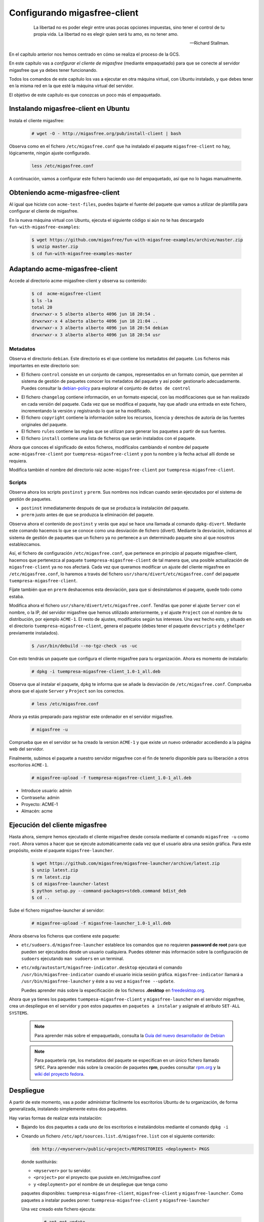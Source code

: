 .. _`Configurando migasfree-client`:

=============================
Configurando migasfree-client
=============================

 .. epigraph::

   La libertad no es poder elegir entre unas pocas opciones impuestas,
   sino tener el control de tu propia vida. La libertad no es elegir
   quien será tu amo, es no tener amo.

   -- Richard Stallman.

En el capítulo anterior nos hemos centrado en cómo se realiza el proceso
de la GCS.

En este capítulo vas a *configurar el cliente de migasfree* (mediante empaquetado)
para que se conecte al servidor migasfree que ya debes tener funcionando.

Todos los comandos de este capítulo los vas a ejecutar en otra máquina virtual,
con Ubuntu instalado, y que debes tener en la misma red en la que esté la máquina
virtual del servidor.

El objetivo de este capítulo es que conozcas un poco más el empaquetado.

Instalando migasfree-client en Ubuntu
=====================================

Instala el cliente migasfree:

  .. code-block:: none

     # wget -O - http://migasfree.org/pub/install-client | bash

Observa como en el fichero ``/etc/migasfree.conf`` que ha instalado el paquete
``migasfree-client`` no hay, lógicamente, ningún ajuste configurado.

  .. code-block:: none

    less /etc/migasfree.conf

A continuación, vamos a configurar este fichero haciendo uso del empaquetado,
así que no lo hagas manualmente.


Obteniendo acme-migasfree-client
================================

Al igual que hiciste con ``acme-test-files``, puedes bajarte
el fuente del paquete que vamos a utilizar de plantilla para configurar el
cliente de migasfree.

En la nueva máquina virtual con Ubuntu, ejecuta el siguiente código si aún
no te has descargado ``fun-with-migasfree-examples``:

  .. code-block:: none

    $ wget https://github.com/migasfree/fun-with-migasfree-examples/archive/master.zip
    $ unzip master.zip
    $ cd fun-with-migasfree-examples-master

Adaptando acme-migasfree-client
===============================

Accede al directorio acme-migasfree-client y observa su contenido:

  .. code-block:: none

    $ cd  acme-migasfree-client
    $ ls -la
    total 20
    drwxrwxr-x 5 alberto alberto 4096 jun 18 20:54 .
    drwxrwxr-x 4 alberto alberto 4096 jun 18 21:04 ..
    drwxrwxr-x 3 alberto alberto 4096 jun 18 20:54 debian
    drwxrwxr-x 3 alberto alberto 4096 jun 18 20:54 usr


Metadatos
---------

Observa el directorio ``debian``. Este directorio es el que contiene
los metadatos del paquete. Los ficheros más importantes en este
directorio son:

* El fichero ``control`` consiste en un conjunto de campos, representados
  en un formato común, que permiten al sistema de gestión de paquetes
  conocer los metadatos del paquete y así poder gestionarlo adecuadamente.
  Puedes consultar la `debian-policy`__ para explorar el conjunto de
  ``datos de control``

__ http://www.debian.org/doc/debian-policy/ch-controlfields.html

* El fichero ``changelog`` contiene información, en un formato especial,
  con las modificaciones que se han realizado en cada versión del paquete.
  Cada vez que se modifica el paquete, hay que añadir una entrada en este
  fichero, incrementando la versión y registrando lo que se ha modificado.

* El fichero ``copyright`` contiene la información sobre los recursos,
  licencia y derechos de autoría de las fuentes originales del paquete.

* El fichero ``rules`` contiene las reglas que se utilizan para generar
  los paquetes a partir de sus fuentes.

* El fichero ``install`` contiene una lista de ficheros que serán
  instalados con el paquete.

Ahora que conoces el significado de estos ficheros, modifícalos cambiando
el nombre del paquete ``acme-migasfree-client`` por ``tuempresa-migasfree-client``
y pon tu nombre y la fecha actual allí donde se requiera.

Modifica también el nombre del directorio raiz ``acme-migasfree-client``
por ``tuempresa-migasfree-client``.

Scripts
-------

Observa ahora los scripts ``postinst`` y ``prerm``. Sus nombres nos indican
cuando serán ejecutados por el sistema de gestión de paquetes.

* ``postinst`` inmediatamente después de que se produzca la instalación
  del paquete.

* ``prerm`` justo antes de que se produzca la eliminación del paquete.

Observa ahora el contenido de ``postinst`` y verás que aquí se hace
una llamada al comando ``dpkg-divert``. Mediante este comando hacemos lo
que se conoce como una desviación de fichero (divert). Mediante la
desviación, indicamos al sistema de gestión de paquetes que un fichero ya
no pertenece a un determinado paquete sino al que nosotros establezcamos.

Así, el fichero de configuración ``/etc/migasfree.conf``, que pertenece en
principio al paquete migasfree-client, hacemos que pertenezca al paquete
``tuempresa-migasfree-client`` de tal manera que, una posible
actualización de ``migasfree-client`` ya no nos afectará. Cada vez que
queramos modificar un ajuste del cliente migasfree en ``/etc/migasfree.conf``,
lo haremos a través del fichero ``usr/share/divert/etc/migasfree.conf``
del paquete ``tuempresa-migasfree-client``.

Fíjate también que en ``prerm`` deshacemos esta desviación, para que
si desinstalamos el paquete, quede todo como estaba.

Modifica ahora el fichero ``usr/share/divert/etc/migasfree.conf``. Tendŕas que
poner el ajuste ``Server`` con el nombre, o la IP, del servidor migasfree que
hemos utilizado anteriormente, y el ajuste ``Project`` con el nombre de tu
distribución, por ejemplo ``ACME-1``. El resto de ajustes, modifícalos según tus
intereses. Una vez hecho esto, y situado en el directorio
``tuempresa-migasfree-client``, genera el paquete (debes tener el
paquete ``devscripts`` y ``debhelper`` previamente instalados).

  .. code-block:: none

    $ /usr/bin/debuild --no-tgz-check -us -uc

Con esto tendrás un paquete que configura el cliente migasfree para tu
organización. Ahora es momento de instalarlo:

  .. code-block:: none

    # dpkg -i tuempresa-migasfree-client_1.0-1_all.deb

Observa que al instalar el paquete, ``dpkg`` te informa que se añade la desviación
de ``/etc/migasfree.conf``. Comprueba ahora que el ajuste ``Server`` y ``Project``
son los correctos.

  .. code-block:: none

    # less /etc/migasfree.conf


Ahora ya estás preparado para registrar este ordenador en el servidor migasfree.

  .. code-block:: none

    # migasfree -u

Comprueba que en el servidor se ha creado la version ``ACME-1`` y que
existe un nuevo ordenador accediendo a la página web del servidor.

Finalmente, subimos el paquete a nuestro servidor migasfree con el fin de tenerlo
disponible para su liberación a otros escritorios ``ACME-1``.

  .. code-block:: none

    # migasfree-upload -f tuempresa-migasfree-client_1.0-1_all.deb

* Introduce usuario: admin

* Contraseña: admin

* Proyecto: ACME-1

* Almacén: acme


Ejecución del cliente migasfree
===============================

Hasta ahora, siempre hemos ejecutado el cliente migasfree desde consola
mediante el comando ``migasfree -u`` como ``root``. Ahora vamos a hacer
que se ejecute automáticamente cada vez que el usuario abra una sesión
gráfica. Para este propósito, existe el paquete ``migasfree-launcher``.

  .. code-block:: none

    $ wget https://github.com/migasfree/migasfree-launcher/archive/latest.zip
    $ unzip latest.zip
    $ rm latest.zip
    $ cd migasfree-launcher-latest
    $ python setup.py --command-packages=stdeb.command bdist_deb
    $ cd ..

Sube el fichero migasfree-launcher al servidor:

  .. code-block:: none

    # migasfree-upload -f migasfree-launcher_1.0-1_all.deb

Ahora observa los ficheros que contiene este paquete:

* ``etc/sudoers.d/migasfree-launcher`` establece los comandos que no
  requieren **password de root** para que pueden ser ejecutados desde un
  usuario cualquiera. Puedes obtener más información sobre la configuración
  de ``sudoers`` ejecutando ``man sudoers`` en un terminal.

* ``etc/xdg/autostart/migasfree-indicator.desktop`` ejecutará el comando
  ``/usr/bin/migasfree-indicator`` cuando el usuario inicia sesión gráfica.
  ``migasfree-indicator`` llamará a ``/usr/bin/migasfree-launcher`` y éste a
  su vez a ``migasfree --update``.

  Puedes aprender más sobre la especificación de los ficheros **.desktop**
  en `freedesktop.org`__.

__ http://standards.freedesktop.org/desktop-entry-spec/latest/index.html

Ahora que ya tienes los paquetes ``tuempesa-migasfree-client`` y
``migasfree-launcher`` en el servidor migasfree, crea un despliegue en el
servidor y pon estos paquetes en ``paquetes a instalar`` y asígnale el
atributo ``SET-ALL SYSTEMS``.

  .. note::

      Para aprender más sobre el empaquetado, consulta la
      `Guía del nuevo desarrollador de Debian`__

__ http://www.debian.org/doc/manuals/maint-guide/index.es.html


  .. note::

      Para paquetería ``rpm``, los metadatos del paquete se especifican en
      un único fichero llamado ``SPEC``.
      Para aprender más sobre la creación de paquetes **rpm**, puedes consultar
      `rpm.org`__ y la `wiki del proyecto fedora`__.

__ http://www.rpm.org/
__ http://fedoraproject.org/wiki/How_to_create_an_RPM_package


Despliegue
==========

A partir de este momento, vas a poder administrar fácilmente los escritorios
Ubuntu de tu organización, de forma generalizada, instalando
simplemente estos dos paquetes.

Hay varias formas de realizar esta instalación:

* Bajando los dos paquetes a cada uno de los escritorios e instalándolos
  mediante el comando ``dpkg -i``

* Creando un fichero ``/etc/apt/sources.list.d/migasfree.list`` con el
  siguiente contenido:

  .. code-block:: none

    deb http://<myserver>/public/<project>/REPOSITORIES <deployment> PKGS

  donde sustituirás:

  * ``<myserver>`` por tu servidor.

  * ``<project>`` por el proyecto que pusiste en /etc/migasfree.conf

  * y ``<deployment>`` por el nombre de un despliegue que tenga como
  paquetes disponibles: ``tuempresa-migasfree-client``, ``migasfree-client`` y
  ``migasfree-launcher``. Como paquetes a instalar puedes poner:
  ``tuempresa-migasfree-client`` y ``migasfree-launcher``

  Una vez creado este fichero ejecuta:

    .. code-block:: none

      # apt-get update
      # apt-get install tuempresa-migasfree-client
      # migasfree -u

  y tendrás instalados los 3 paquetes.

* Puedes hacer un clon de un equipo donde ya estén instalados estos paquetes,
  utilizando un sistema de clonado como `clonezilla`__. Este es el método
  que usamos en **AZLinux**, y nos resulta muy cómodo y rápido ya que en
  una memoria USB llevamos un clonezilla, junto con la imagen clonada de nuestro
  escritorio, consiguiendo instalar un AZLinux en menos de 10 minutos.

__ http://clonezilla.org/

* Puedes crear un DVD de tu escritorio tal y como se realiza en el proyecto
  `vitalinux`__. En concreto, tendrías que adaptar el paquete `vx-create-iso`__
  a tus necesidades. En este método son los usuarios quienes se
  bajan la iso del DVD y se instalan ellos mismos el sistema.

__ http://vitalinux.org
__ https://github.com/vitalinux/vx-create-iso
